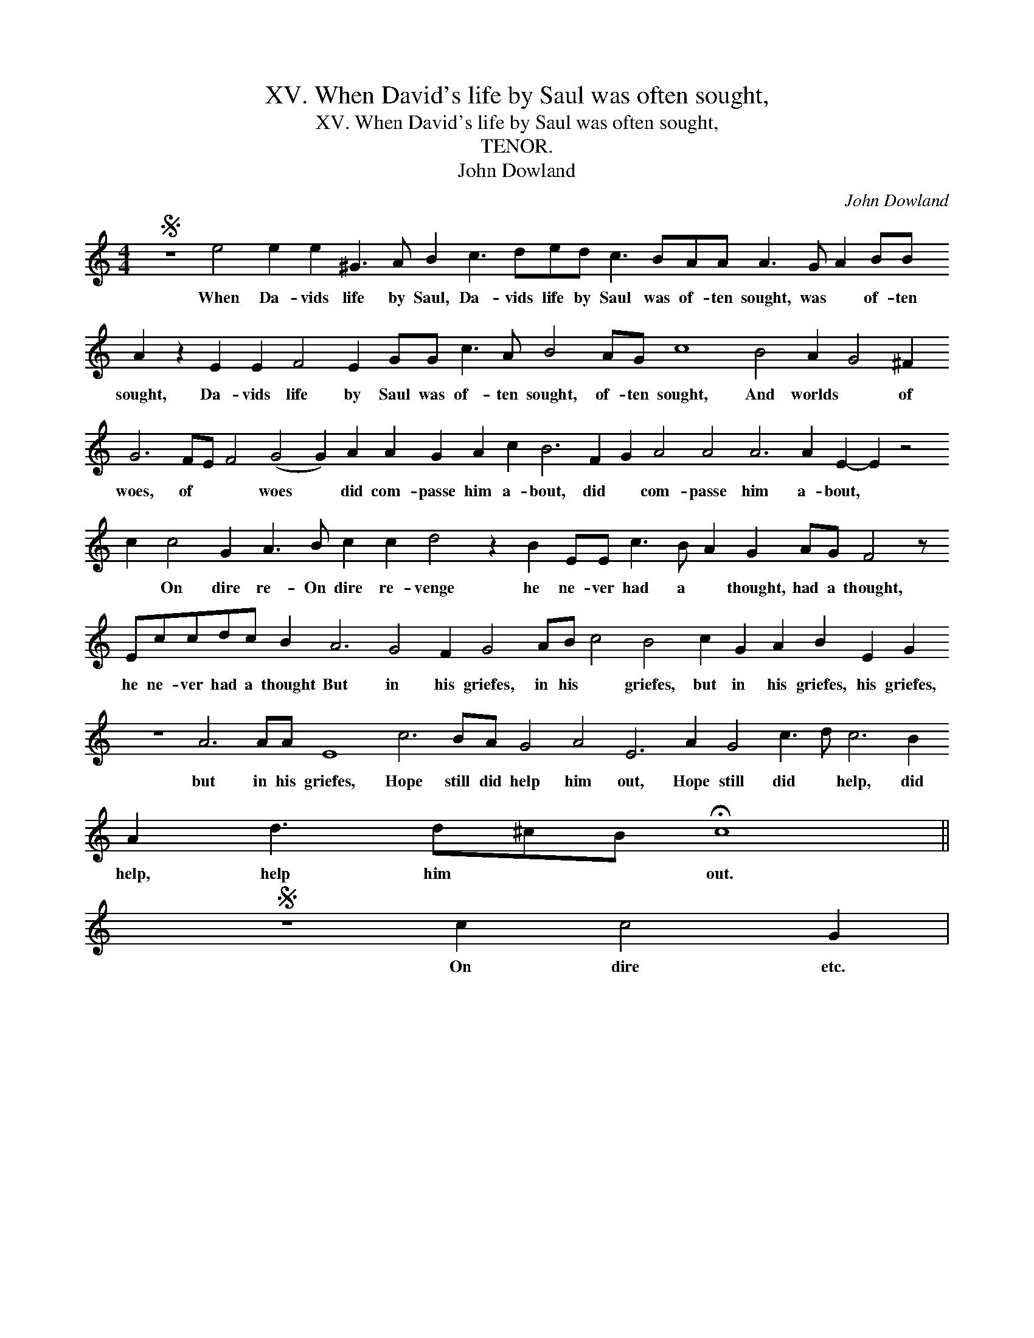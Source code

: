X:1
T:XV. When David's life by Saul was often sought,
T:XV. When David's life by Saul was often sought,
T:TENOR.
T:John Dowland
C:John Dowland
L:1/8
M:4/4
K:C
V:1 treble transpose=-12 
V:1
S z8 e4 e2 e2 ^G3 A B2 c3 ded c3 BAA A3 G A2 BB A2 z2 E2 E2 F4 E2 GG c3 A B4 AG c8 B4 A2 G4 ^F2 G6 FE F4 (G4 G2) A2 A2 G2 A2 c2 B6 F2 G2 A4 A4 A6 A2 E2- E2 z4 c2 c4 G2 A3 B c2 c2 d4 z2 B2 EE c3 B A2 G2 AG F4 z Eccdc B2 A6 G4 F2 G4 AB c4 B4 c2 G2 A2 B2 E2 G2 z8 A6 AA E8 c6 BA G4 A4 E6 A2 G4 c3 d c6 B2 A2 d3 d^cB !fermata!c8 || %1
w: When Da- vids life by Saul, Da- vids life by Saul was of- ten sought, was * of- ten sought, Da- vids life by Saul was of- ten sought, of- ten sought, And worlds * of woes, of * * woes * did com- passe him a- bout, did * com- passe him a- bout, * * On dire re- On dire re- venge he ne- ver had a * thought, had a thought, he ne- ver had a thought But in his griefes, in his * griefes, but in his griefes, his griefes, but in his griefes, Hope still did help him out, Hope still did * help, did help, help him * * out.|
S z8 c2 c4 G2 | %2
w: On dire etc.|

